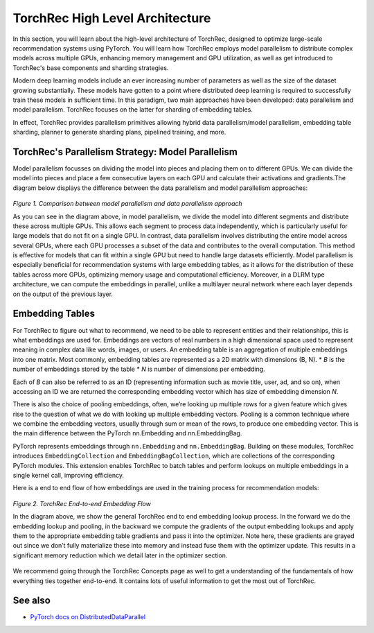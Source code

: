 .. meta::
   :description: TorchRec High Level Architecture
   :keywords: recommendation systems, sharding, distributed training, torchrec, architecture

==================
TorchRec High Level Architecture
==================

In this section, you will learn about the high-level architecture of TorchRec, designed to optimize large-scale recommendation systems using PyTorch. You will learn how TorchRec employs model parallelism to distribute complex models across multiple GPUs, enhancing memory management and GPU utilization, as well as get introduced to TorchRec's base components and sharding strategies.

Modern deep learning models include an ever increasing number of parameters as well as the size of the dataset growing substantially. These models have gotten to a point where distributed deep learning is required to successfully train these models in sufficient time. In this paradigm, two main approaches have been developed: data parallelism and model parallelism. TorchRec focuses on the latter for sharding of embedding tables.

In effect, TorchRec provides parallelism primitives allowing hybrid data parallelism/model parallelism, embedding table sharding, planner to generate sharding plans, pipelined training, and more.

TorchRec's Parallelism Strategy: Model Parallelism
--------------------------------------------------

Model parallelism focusses on dividing the model into pieces and placing them on to different GPUs. We can divide the model into pieces and place a few consecutive layers on each GPU and calculate their activations and gradients.The diagram below displays the difference between the data parallelism and model parallelism approaches:

.. figure:: _static/img/model_parallel.png
   :alt: Visualizing the difference of sharding a model in model parallel or data parallel approach
   :align: center

   *Figure 1. Comparison between model parallelism and data parallelism approach*

   As you can see in the diagram above, in model parallelism, we divide the model into different segments and distribute these across multiple GPUs. This allows each segment to process data independently, which is particularly useful for large models that do not fit on a single GPU. In contrast, data parallelism involves distributing the entire model across several GPUs, where each GPU processes a subset of the data and contributes to the overall computation. This method is effective for models that can fit within a single GPU but need to handle large datasets efficiently. Model parallelism is especially beneficial for recommendation systems with large embedding tables, as it allows for the distribution of these tables across more GPUs, optimizing memory usage and computational efficiency. Moreover, in a DLRM type architecture, we can compute the embeddings in parallel, unlike a multilayer neural network where each layer depends on the output of the previous layer.

Embedding Tables
----------------

For TorchRec to figure out what to recommend, we need to be able to represent entities and their relationships, this is what embeddings are used for. Embeddings are vectors of real numbers in a high dimensional space used to represent meaning in complex data like words, images, or users. An embedding table is an aggregation of multiple embeddings into one matrix. Most commonly, embedding tables are represented as a 2D matrix with dimensions (B, N). 
* *B* is the number of embeddings stored by the table 
* *N* is number of dimensions per embedding.

Each of *B* can also be referred to as an ID (representing information such as movie title, user, ad, and so on), when accessing an ID we are returned the corresponding embedding vector which has size of embedding dimension *N*.

There is also the choice of pooling embeddings, often, we’re looking up multiple rows for a given feature which gives rise to the question of what we do with looking up multiple embedding vectors. Pooling is a common technique where we combine the embedding vectors, usually through sum or mean of the rows, to produce one embedding vector. This is the main difference between the PyTorch nn.Embedding and nn.EmbeddingBag.

PyTorch represents embeddings through ``nn.Embedding`` and ``nn.EmbeddingBag``. Building on these modules, TorchRec introduces ``EmbeddingCollection`` and ``EmbeddingBagCollection``, which are collections of the corresponding PyTorch modules. This extension enables TorchRec to batch tables and perform lookups on multiple embeddings in a single kernel call, improving efficiency.

Here is a end to end flow of how embeddings are used in the training process for recommendation models:

.. figure:: _static/img/torchrec_forward.png
   :alt: Demonstrating the full training loop from embedding lookup to optimizer update in backward
   :align: center

   *Figure 2. TorchRec End-to-end Embedding Flow*

   In the diagram above, we show the general TorchRec end to end embedding lookup process. In the forward we do the embedding lookup and pooling, in the backward we compute the gradients of the output embedding lookups and apply them to the appropriate embedding table gradients and pass it into the optimizer. Note here, these gradients are grayed out since we don’t fully materialize these into memory and instead fuse them with the optimizer update. This results in a significant memory reduction which we detail later in the optimizer section.

We recommend going through the TorchRec Concepts page as well to get a understanding of the fundamentals of how everything ties together end-to-end. It contains lots of useful information to get the most out of TorchRec.

See also
------------------
+ `PyTorch docs on DistributedDataParallel <https://pytorch.org/tutorials/beginner/ddp_series_theory.html>`_
